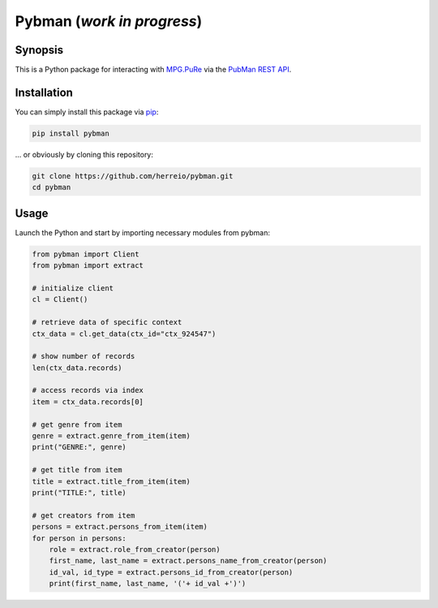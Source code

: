 Pybman (*work in progress*)
=============================

Synopsis
--------

This is a Python package for interacting with `MPG.PuRe <https://pure.mpg.de>`_ via the `PubMan REST API <https://pure.mpg.de/rest/swagger-ui.html>`_.


Installation
------------

You can simply install this package via `pip <https://pypi.org/project/pybman/>`_:

.. code-block:: shell

    pip install pybman

... or obviously by cloning this repository:

.. code-block:: shell

    git clone https://github.com/herreio/pybman.git
    cd pybman

Usage
-----

Launch the Python and start by importing necessary modules from pybman:

.. code-block:: python

    from pybman import Client
    from pybman import extract

    # initialize client
    cl = Client()

    # retrieve data of specific context
    ctx_data = cl.get_data(ctx_id="ctx_924547")

    # show number of records
    len(ctx_data.records)

    # access records via index
    item = ctx_data.records[0]

    # get genre from item
    genre = extract.genre_from_item(item)
    print("GENRE:", genre)

    # get title from item
    title = extract.title_from_item(item)
    print("TITLE:", title)

    # get creators from item
    persons = extract.persons_from_item(item)
    for person in persons:
        role = extract.role_from_creator(person)
        first_name, last_name = extract.persons_name_from_creator(person)
        id_val, id_type = extract.persons_id_from_creator(person)
        print(first_name, last_name, '('+ id_val +')')
